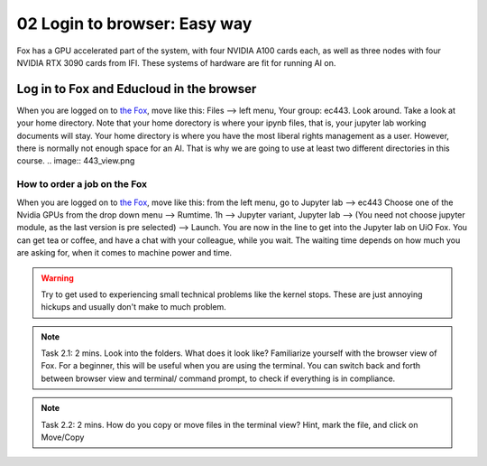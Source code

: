 .. _02_easy_login:
02 Login to browser: Easy way
=====================
.. index:: Fox, server, A100, GPU, hardware, NVIDIA

Fox has a GPU accelerated part of the system, with four NVIDIA A100 cards each, as well as three nodes with four NVIDIA RTX 3090 cards from IFI. These systems of hardware are fit for running AI on.

Log in to Fox and Educloud in the browser
-----------------------------------------
When you are logged on to `the Fox <https://oidc.fp.educloud.no/>`_, move like this: Files --> left menu, Your group: ec443. Look around. Take a look at your home directory. Note that your home dorectory is where your ipynb files, that is, your jupyter lab working documents will stay. Your home directory is where you have the most liberal rights management as a user. However, there is normally not enough space for an AI. That is why we are going to use at least two different directories in this course.
.. image:: 443_view.png

How to order a job on the Fox
____________________________
When you are logged on to `the Fox <https://oidc.fp.educloud.no/>`_, move like this: from the left menu, go to Jupyter lab --> ec443 Choose one of the Nvidia GPUs from the drop down menu --> Rumtime. 1h --> Jupyter variant, Jupyter lab --> (You need not choose jupyter module, as the last version is pre selected) -->  Launch. You are now in the line to get into the Jupyter lab on UiO Fox. You can get tea or coffee, and have a chat with your colleague, while you wait. The waiting time depends on how much you are asking for, when it comes to machine power and time.

.. warning:: 

  Try to get used to experiencing small technical problems like the kernel stops. These are just annoying hickups and usually don't make to much problem.

.. image:: fox_skjermbilde.png

.. note::

  Task 2.1: 2 mins. Look into the folders. What does it look like? Familiarize yourself with the browser view of Fox. For a beginner, this will be useful when you are using the terminal. You can switch back and forth between browser view and terminal/ command prompt, to check if everything is in compliance.

.. note::

  Task 2.2: 2 mins. How do you copy or move files in the terminal view? Hint, mark the file, and click on Move/Copy
